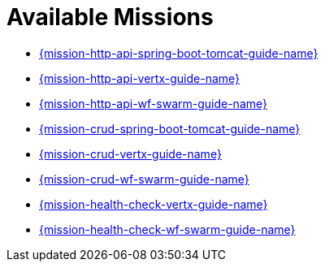 [[available-missions]]
= Available Missions

* link:{link-mission-http-api-spring-boot-tomcat}[{mission-http-api-spring-boot-tomcat-guide-name}]
* link:{link-mission-http-api-vertx}[{mission-http-api-vertx-guide-name}]
* link:{link-mission-http-api-wf-swarm}[{mission-http-api-wf-swarm-guide-name}]
* link:{link-mission-crud-spring-boot-tomcat}[{mission-crud-spring-boot-tomcat-guide-name}]
* link:{link-mission-crud-vertx}[{mission-crud-vertx-guide-name}]
* link:{link-mission-crud-wf-swarm}[{mission-crud-wf-swarm-guide-name}]
////
* link:{link-mission-configmap-spring-boot-tomcat}[{mission-configmap-spring-boot-tomcat-guide-name}]
* link:{link-mission-configmap-vertx}[{mission-configmap-vertx-guide-name}]
* link:{link-mission-configmap-wf-swarm}[{mission-configmap-wf-swarm-guide-name}]
* link:{link-mission-health-check-spring-boot-tomcat}[{mission-health-check-spring-boot-tomcat-guide-name}]
////
* link:{link-mission-health-check-vertx}[{mission-health-check-vertx-guide-name}]
* link:{link-mission-health-check-wf-swarm}[{mission-health-check-wf-swarm-guide-name}]
////
* link:{link-mission-secured-spring-boot}[{mission-secured-spring-boot-guide-name}]
* link:{link-mission-secured-vertx}[{mission-secured-vertx-guide-name}]
* link:{link-mission-secured-wf-swarm}[{mission-secured-wf-swarm-guide-name}]
////
